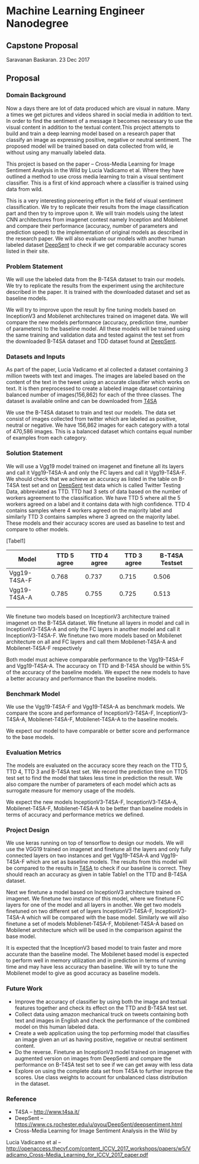 * Machine Learning Engineer Nanodegree

** Capstone Proposal
   Saravanan Baskaran.
   23 Dec 2017

** Proposal
   
*** Domain Background
   Now a days there are lot of data produced which are visual in nature. Many a times we get pictures and videos shared in social media in addition to text. In order to find the sentiment of a message it becomes necessary to use the visual content in addition to the textual content.This project attempts to build and train a deep learning model based on a research paper that classify an image as expressing positive, negative or neutral sentiment. The proposed model will be trained based on data collected from wild, ie without using any manually labeled data.

   This project is based on the paper -- Cross-Media Learning for Image Sentiment Analysis in the Wild by
   Lucia Vadicamo et al. Where they have outlined a method to use cross media learning to train a visual sentiment classifier. This is a first of kind approach where a classifier is trained using data from wild.

   This is a very interesting pioneering effort in the field of visual sentiment classification. We try to replicate their results from the image classification part and then try to improve upon it. We will train models using the latest CNN architectures from imagenet contest namely Inception and Mobilenet and compare their performance (accuracy, number of parameters and prediction speed) to the implementation of original models as described in the research paper. We will also evaluate our models with another human labeled dataset [[https://www.cs.rochester.edu/u/qyou/DeepSent/deepsentiment.htm][DeepSent]] to check if we get comparable accuracy scores listed in their site.
  
*** Problem Statement
   We will use the labeled data from the B-T4SA dataset to train our models. We try to replicate the results from the experiment using the architecture described in the paper. It is trained with the downloaded dataset and set as baseline models.
   
   We will try to improve upon the result by fine tuning models based on InceptionV3 and Mobilenet architectures trained on imagenet data. We will compare the new models performance (accuracy, prediction time, number of parameters) to the baseline model. All these models will be trained using the same training and validation data and tested against the test set from the downloaded B-T4SA dataset and TDD dataset found at [[https://www.cs.rochester.edu/u/qyou/DeepSent/deepsentiment.htm][DeepSent]].

*** Datasets and Inputs
    As part of the paper, Lucia Vadicamo et al collected a dataset containing 3 million tweets with text and images. The images are labeled based on the content of the text in the tweet using an accurate classifier which works on text. It is then preprocessed to create a labeled image dataset containing balanced number of images(156,862) for each of the three classes. The dataset is available online and can be downloaded from [[http://www.t4sa.it][T4SA]]

    We use the B-T4SA dataset to train and test our models. The data set consist of images collected from twitter which are labeled as positive, neutral or negative. We have 156,862 images for each category with a total of 470,586 images. This is a balanced dataset which contains equal number of examples from each category.

*** Solution Statement
    We will use a Vgg19 model trained on imagenet and finetune all its layers and call it Vgg19-T4SA-A and only the FC layers and call it Vgg19-T4SA-F. We should check that we achieve an accuracy as listed in the table on B-T4SA test set and on [[https://www.cs.rochester.edu/u/qyou/DeepSent/deepsentiment.htm][DeepSent]] test data which is called Twitter Testing Data, abbreviated as TTD. TTD had 3 sets of data based on the number of workers agreement to the classification. We have TTD 5 where all the 5 workers agreed on a label and it contains data with high confidence. TTD 4 contains samples where 4 workers agreed on the majority label and similarly TTD 3 contains samples where 3 agreed on the majority label. These models and their accuracy scores are used as baseline to test and compare to other models.

    [Tabel1]
    
    | Model        | TTD 5 agree | TTD 4 agree | TTD 3 agree | B-T4SA Testset |
    |--------------+-------------+-------------+-------------+----------------|
    | Vgg19-T4SA-F |       0.768 |       0.737 |       0.715 |          0.506 |
    | Vgg19-T4SA-A |       0.785 |       0.755 |       0.725 |          0.513 |
    |              |             |             |             |                |
    |              |             |             |             |                |
    
    We finetune two models based on InceptionV3 architecture trained imagenet on the B-T4SA dataset. We finetune all layers in model and call in InceptionV3-T4SA-A and only the FC layers in another model and call it InceptionV3-T4SA-F. We finetune two more models based on Mobilenet architecture on all and FC layers and call them Mobilenet-T4SA-A and Mobilenet-T4SA-F respectively
    
    Both model must achieve comparable performance to the Vgg19-T4SA-F and Vgg19-T4SA-A. The accuracy on TTD and B-T4SA should be within 5% of the accuracy of the baseline models. We expect the new models to have a better accuracy and performance than the baseline models.

*** Benchmark Model
    We use the  Vgg19-T4SA-F and Vgg19-T4SA-A as benchmark models. We compare the score and performance of InceptionV3-T4SA-F, InceptionV3-T4SA-A, Mobilenet-T4SA-F, Mobilenet-T4SA-A to the baseline models.
    
    We expect our model to have comparable or better score and performance to the base models.

*** Evaluation Metrics
    The models are evaluated on the accuracy score they reach on the TTD 5, TTD 4, TTD 3 and B-T4SA test set.
    We record the prediction time on TTD5 test set to find the model that takes less time in prediction the result. We also compare the number of parameters of each model which acts as surrogate measure for memory usage of the models.

    We expect the new models InceptionV3-T4SA-F, InceptionV3-T4SA-A, Mobilenet-T4SA-F, Mobilenet-T4SA-A to be better than baseline models in terms of accuracy and performance metrics we defined.

*** Project Design
    We use keras running on top of tensorflow to design our models. We will use the VGG19 trained on imagenet and finetune all the layers and only fully connected layers on two instances and get Vgg19-T4SA-A and Vgg19-T4SA-F which are set as baseline models. The results from this model will be compared to the results in [[http://www.t4sa.it/][T4SA]] to check if our baseline is correct.
    They should reach an accuracy as given in table Table1 on the TTD and B-T4SA dataset.
   
    Next we finetune a model based on InceptionV3 architecture trained on imagenet. We finetune two instance of this model, where we finetune FC layers for one of the model and all layers in another. We get two models finetuned on two different set of layers InceptionV3-T4SA-F, InceptionV3-T4SA-A which will be compared with the base model. Similarly we will also finetune a set of models  Mobilenet-T4SA-F, Mobilenet-T4SA-A  based on Mobilenet architecture which will be used in the comparison against the base model.

    It is expected that the InceptionV3 based model to train faster and more accurate than the baseline model. The Mobilenet based model is expected to perform well in memory utilization and in prediction in terms of running time and may have less accuracy than baseline. We will try to tune the Mobilenet model to give as good accuracy as baseline models.

*** Future Work
   - Improve the accuracy of classifier by using both the image and textual features together and check its effect on the TTD and B-T4SA test set. 
   - Collect data using amazon mechanical truck on tweets containing both text and images in English and check the performance of the combined model on this human labeled data.
   - Create a web application using the top performing model that classifies an image given an url as having positive, negative or neutral sentiment content.
   - Do the reverse. Finetune an InceptionV3 model trained on imagenet with augmented version on images from DeepSenti and compare the performance on  B-T4SA test set to see if we can get away with less data
   - Explore on using the complete data set from T4SA to further improve the scores. Use class weights to account for unbalanced class distribution in the dataset.
     

*** Reference
   - T4SA -- http://www.t4sa.it/
   - DeepSent -- https://www.cs.rochester.edu/u/qyou/DeepSent/deepsentiment.html
   -  Cross-Media Learning for Image Sentiment Analysis in the Wild by
   Lucia Vadicamo et al -- http://openaccess.thecvf.com/content_ICCV_2017_workshops/papers/w5/Vadicamo_Cross-Media_Learning_for_ICCV_2017_paper.pdf

   
